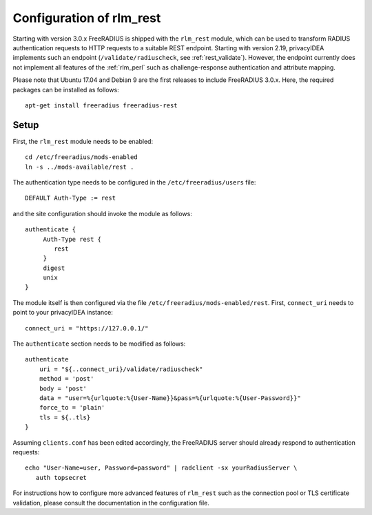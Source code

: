 .. _rlm_rest:

Configuration of rlm_rest
=========================

Starting with version 3.0.x FreeRADIUS is shipped with the ``rlm_rest`` module, which can be used to transform
RADIUS authentication requests to HTTP requests to a suitable REST endpoint. Starting with version 2.19,
privacyIDEA implements such an endpoint (``/validate/radiuscheck``, see :ref:`rest_validate`). However, the endpoint
currently does not implement all features of the :ref:`rlm_perl` such as challenge-response authentication
and attribute mapping.

Please note that Ubuntu 17.04 and Debian 9 are the first releases to include FreeRADIUS 3.0.x. Here, the required
packages can be installed as follows::

    apt-get install freeradius freeradius-rest


Setup
-----

First, the ``rlm_rest`` module needs to be enabled::

    cd /etc/freeradius/mods-enabled
    ln -s ../mods-available/rest .


The authentication type needs to be configured in the ``/etc/freeradius/users`` file::

    DEFAULT Auth-Type := rest

and the site configuration should invoke the module as follows::

   authenticate {
        Auth-Type rest {
           rest
        }
        digest
        unix
   }

The module itself is then configured via the file ``/etc/freeradius/mods-enabled/rest``. First, ``connect_uri``
needs to point to your privacyIDEA instance::

    connect_uri = "https://127.0.0.1/"

The ``authenticate`` section needs to be modified as follows::

    authenticate
        uri = "${..connect_uri}/validate/radiuscheck"
        method = 'post'
        body = 'post'
        data = "user=%{urlquote:%{User-Name}}&pass=%{urlquote:%{User-Password}}"
        force_to = 'plain'
        tls = ${..tls}
    }

Assuming ``clients.conf`` has been edited accordingly, the FreeRADIUS server should already respond
to authentication requests::

   echo "User-Name=user, Password=password" | radclient -sx yourRadiusServer \
      auth topsecret


For instructions how to configure more advanced features of ``rlm_rest`` such as the connection pool or
TLS certificate validation, please consult the documentation in the configuration file.